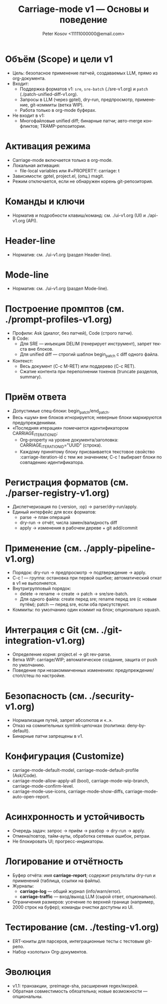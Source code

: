 #+title: Carriage-mode v1 — Основы и поведение
#+author: Peter Kosov <11111000000@email.com>
#+language: ru
#+options: toc:2 num:t
#+property: header-args :results silent

* Объём (Scope) и цели v1
- Цель: безопасное применение патчей, создаваемых LLM, прямо из org-документа.
- Входит:
  - Поддержка форматов v1: =sre=, =sre-batch= (./sre-v1.org) и =patch= (./patch-unified-diff-v1.org).
  - Запросы в LLM (через gptel), dry-run, предпросмотр, применение, git-коммиты (ветка WIP).
  - Работа только в org-mode буферах.
- Не входит в v1:
  - Многофайловые unified diff; бинарные патчи; авто-merge конфликтов; TRAMP-репозитории.

* Активация режима
- Carriage-mode включается только в org-mode.
- Локальная активация:
  - file-local variables или #+PROPERTY: carriage: t
- Зависимости: gptel, project.el, (опц.) magit.
- Режим отключается, если не обнаружен корень git-репозитория.

* Команды и ключи
- Норматив и подробности клавиш/команд: см. ./ui-v1.org (UI) и ./api-v1.org (API).

* Header-line
- Норматив: см. ./ui-v1.org (раздел Header-line).

* Mode-line
- Норматив: см. ./ui-v1.org (раздел Mode-line).

* Построение промптов (см. ./prompt-profiles-v1.org)
- Профили: Ask (диалог, без патчей), Code (строго патчи).
- В Code:
  - Для SRE — инъекция DELIM (генерирует инструмент), запрет текста вне блоков.
  - Для unified diff — строгий шаблон begin_patch с diff одного файла.
- Контекст:
  - Весь документ (C-c M-RET) или поддерево (C-c RET).
  - Сжатие контента при переполнении токенов (truncate разделов, summary).

* Приём ответа
- Допустимые спец-блоки: begin_patch/end_patch.
- Весь «шум» вне блоков игнорируется; неверные блоки маркируются предупреждениями.
- «Последняя итерация» помечается идентификатором CARRIAGE_ITERATION_ID:
  - Org-property на уровне документа/заголовка: CARRIAGE_ITERATION_ID="UUID" (строка).
  - Каждому принятому блоку присваивается текстовое свойство :carriage-iteration-id с тем же значением; C-c ! выбирает блоки по совпадению идентификатора.

* Регистрация форматов (см. ./parser-registry-v1.org)
- Диспетчеризация по (:version, :op) → parser/dry-run/apply.
- Единый интерфейс для всех форматов:
  - parse → план операций
  - dry-run → отчёт, числа замен/валидность diff
  - apply → изменения в рабочем дереве + git add/commit

* Применение (см. ./apply-pipeline-v1.org)
- Порядок: dry-run → предпросмотр → подтверждение → apply.
- C-c ! — группа: остановка при первой ошибке; автоматический откат в v1 не выполняется.
- Внутригрупповый порядок:
  - delete → rename → create → patch → sre/sre-batch.
  - Для одного файла: create перед sre; rename перед sre (с новым путём); patch — перед sre, если оба присутствуют.
- Коммиты: по умолчанию один коммит на блок; опционально squash.

* Интеграция с Git (см. ./git-integration-v1.org)
- Определение корня: project.el → git rev-parse.
- Ветка WIP: carriage/WIP; автоматическое создание, защита от push по умолчанию.
- Поведение при незакоммиченных изменениях: предупреждение/стоп/стеш по настройке.

* Безопасность (см. ./security-v1.org)
- Нормализация путей, запрет абсолютов и «..».
- Отказ на сомнительных symlink-цепочках (политика: deny-by-default).
- Бинарные патчи запрещены в v1.

* Конфигурация (Customize)
- carriage-mode-default-model, carriage-mode-default-profile (Ask/Code).
- carriage-mode-allow-apply-all (bool), carriage-mode-wip-branch, carriage-mode-confirm-level.
- carriage-mode-use-icons, carriage-mode-show-diffs, carriage-mode-auto-open-report.

* Асинхронность и устойчивость
- Очередь задач: запрос → приём → разбор → dry-run → apply.
- Отмена/повтор, тайм-ауты, обработка сетевых ошибок, ретраи.
- Не блокировать UI; прогресс-индикаторы.

* Логирование и отчётность
- Буфер отчёта: имя *carriage-report*; содержит результаты dry-run и применений (таблица, ссылки на файлы).
- Журналы:
  - *carriage-log* — общий журнал (info/warn/error).
  - *carriage-traffic* — вход/выход LLM (сырой ответ, опционально).
- Ограничения размеров: усечение по верхней границе (например, 2000 строк на буфер); команды очистки доступны из UI.

* Тестирование (см. ./testing-v1.org)
- ERT-юниты для парсеров, интеграционные тесты с тестовым git-репо.
- Набор «золотых» Org-документов.

* Эволюция
- v1.1: транзакции, :preimage-sha, расширения regex/якорей.
- Обратная совместимость обязательна; новые возможности — опциональны.
